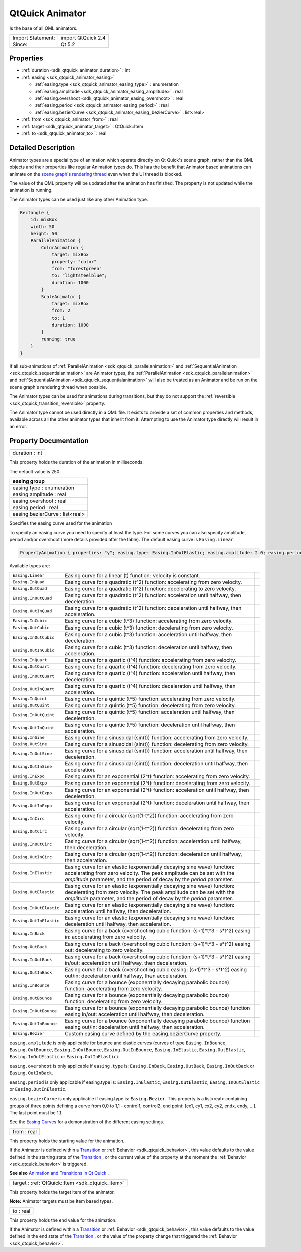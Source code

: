 .. _sdk_qtquick_animator:

QtQuick Animator
================

Is the base of all QML animators.

+---------------------+----------------------+
| Import Statement:   | import QtQuick 2.4   |
+---------------------+----------------------+
| Since:              | Qt 5.2               |
+---------------------+----------------------+

Properties
----------

-  :ref:`duration <sdk_qtquick_animator_duration>` : int
-  :ref:`easing <sdk_qtquick_animator_easing>`

   -  :ref:`easing.type <sdk_qtquick_animator_easing_type>` : enumeration
   -  :ref:`easing.amplitude <sdk_qtquick_animator_easing_amplitude>` : real
   -  :ref:`easing.overshoot <sdk_qtquick_animator_easing_overshoot>` : real
   -  :ref:`easing.period <sdk_qtquick_animator_easing_period>` : real
   -  :ref:`easing.bezierCurve <sdk_qtquick_animator_easing_bezierCurve>` : list<real>

-  :ref:`from <sdk_qtquick_animator_from>` : real
-  :ref:`target <sdk_qtquick_animator_target>` : QtQuick::Item
-  :ref:`to <sdk_qtquick_animator_to>` : real

Detailed Description
--------------------

Animator types are a special type of animation which operate directly on Qt Quick's scene graph, rather than the QML objects and their properties like regular Animation types do. This has the benefit that Animator based animations can animate on the `scene graph's rendering thread </sdk/apps/qml/QtQuick/qtquick-visualcanvas-scenegraph/#threaded-render-loop>`_  even when the UI thread is blocked.

The value of the QML property will be updated after the animation has finished. The property is not updated while the animation is running.

The Animator types can be used just like any other Animation type.

.. code:: qml

    Rectangle {
        id: mixBox
        width: 50
        height: 50
        ParallelAnimation {
            ColorAnimation {
                target: mixBox
                property: "color"
                from: "forestgreen"
                to: "lightsteelblue";
                duration: 1000
            }
            ScaleAnimator {
                target: mixBox
                from: 2
                to: 1
                duration: 1000
            }
            running: true
        }
    }

If all sub-animations of :ref:`ParallelAnimation <sdk_qtquick_parallelanimation>` and :ref:`SequentialAnimation <sdk_qtquick_sequentialanimation>` are Animator types, the :ref:`ParallelAnimation <sdk_qtquick_parallelanimation>` and :ref:`SequentialAnimation <sdk_qtquick_sequentialanimation>` will also be treated as an Animator and be run on the scene graph's rendering thread when possible.

The Animator types can be used for animations during transitions, but they do not support the :ref:`reversible <sdk_qtquick_transition_reversible>` property.

The Animator type cannot be used directly in a QML file. It exists to provide a set of common properties and methods, available across all the other animator types that inherit from it. Attempting to use the Animator type directly will result in an error.

Property Documentation
----------------------

.. _sdk_qtquick_animator_duration:

+--------------------------------------------------------------------------------------------------------------------------------------------------------------------------------------------------------------------------------------------------------------------------------------------------------------+
| duration : int                                                                                                                                                                                                                                                                                               |
+--------------------------------------------------------------------------------------------------------------------------------------------------------------------------------------------------------------------------------------------------------------------------------------------------------------+

This property holds the duration of the animation in milliseconds.

The default value is 250.

+--------------------------------------------------------------------------------------------------------------------------------------------------------------------------------------------------------------------------------------------------------------------------------------------------------------+
| **easing group**                                                                                                                                                                                                                                                                                             |
+==============================================================================================================================================================================================================================================================================================================+
| easing.type : enumeration                                                                                                                                                                                                                                                                                    |
+--------------------------------------------------------------------------------------------------------------------------------------------------------------------------------------------------------------------------------------------------------------------------------------------------------------+
| easing.amplitude : real                                                                                                                                                                                                                                                                                      |
+--------------------------------------------------------------------------------------------------------------------------------------------------------------------------------------------------------------------------------------------------------------------------------------------------------------+
| easing.overshoot : real                                                                                                                                                                                                                                                                                      |
+--------------------------------------------------------------------------------------------------------------------------------------------------------------------------------------------------------------------------------------------------------------------------------------------------------------+
| easing.period : real                                                                                                                                                                                                                                                                                         |
+--------------------------------------------------------------------------------------------------------------------------------------------------------------------------------------------------------------------------------------------------------------------------------------------------------------+
| easing.bezierCurve : list<real>                                                                                                                                                                                                                                                                              |
+--------------------------------------------------------------------------------------------------------------------------------------------------------------------------------------------------------------------------------------------------------------------------------------------------------------+

Specifies the easing curve used for the animation

To specify an easing curve you need to specify at least the type. For some curves you can also specify amplitude, period and/or overshoot (more details provided after the table). The default easing curve is ``Easing.Linear``.

.. code:: qml

    PropertyAnimation { properties: "y"; easing.type: Easing.InOutElastic; easing.amplitude: 2.0; easing.period: 1.5 }

Available types are:

+------------------------------------------------------------------------------------------------------+------------------------------------------------------------------------------------------------------+------------------------------------------------------------------------------------------------------+
| ``Easing.Linear``                                                                                    | Easing curve for a linear (t) function: velocity is constant.                                        |                                                                                                      |
+------------------------------------------------------------------------------------------------------+------------------------------------------------------------------------------------------------------+------------------------------------------------------------------------------------------------------+
| ``Easing.InQuad``                                                                                    | Easing curve for a quadratic (t^2) function: accelerating from zero velocity.                        |                                                                                                      |
+------------------------------------------------------------------------------------------------------+------------------------------------------------------------------------------------------------------+------------------------------------------------------------------------------------------------------+
| ``Easing.OutQuad``                                                                                   | Easing curve for a quadratic (t^2) function: decelerating to zero velocity.                          |                                                                                                      |
+------------------------------------------------------------------------------------------------------+------------------------------------------------------------------------------------------------------+------------------------------------------------------------------------------------------------------+
| ``Easing.InOutQuad``                                                                                 | Easing curve for a quadratic (t^2) function: acceleration until halfway, then deceleration.          |                                                                                                      |
+------------------------------------------------------------------------------------------------------+------------------------------------------------------------------------------------------------------+------------------------------------------------------------------------------------------------------+
| ``Easing.OutInQuad``                                                                                 | Easing curve for a quadratic (t^2) function: deceleration until halfway, then acceleration.          |                                                                                                      |
+------------------------------------------------------------------------------------------------------+------------------------------------------------------------------------------------------------------+------------------------------------------------------------------------------------------------------+
| ``Easing.InCubic``                                                                                   | Easing curve for a cubic (t^3) function: accelerating from zero velocity.                            |                                                                                                      |
+------------------------------------------------------------------------------------------------------+------------------------------------------------------------------------------------------------------+------------------------------------------------------------------------------------------------------+
| ``Easing.OutCubic``                                                                                  | Easing curve for a cubic (t^3) function: decelerating from zero velocity.                            |                                                                                                      |
+------------------------------------------------------------------------------------------------------+------------------------------------------------------------------------------------------------------+------------------------------------------------------------------------------------------------------+
| ``Easing.InOutCubic``                                                                                | Easing curve for a cubic (t^3) function: acceleration until halfway, then deceleration.              |                                                                                                      |
+------------------------------------------------------------------------------------------------------+------------------------------------------------------------------------------------------------------+------------------------------------------------------------------------------------------------------+
| ``Easing.OutInCubic``                                                                                | Easing curve for a cubic (t^3) function: deceleration until halfway, then acceleration.              |                                                                                                      |
+------------------------------------------------------------------------------------------------------+------------------------------------------------------------------------------------------------------+------------------------------------------------------------------------------------------------------+
| ``Easing.InQuart``                                                                                   | Easing curve for a quartic (t^4) function: accelerating from zero velocity.                          |                                                                                                      |
+------------------------------------------------------------------------------------------------------+------------------------------------------------------------------------------------------------------+------------------------------------------------------------------------------------------------------+
| ``Easing.OutQuart``                                                                                  | Easing curve for a quartic (t^4) function: decelerating from zero velocity.                          |                                                                                                      |
+------------------------------------------------------------------------------------------------------+------------------------------------------------------------------------------------------------------+------------------------------------------------------------------------------------------------------+
| ``Easing.InOutQuart``                                                                                | Easing curve for a quartic (t^4) function: acceleration until halfway, then deceleration.            |                                                                                                      |
+------------------------------------------------------------------------------------------------------+------------------------------------------------------------------------------------------------------+------------------------------------------------------------------------------------------------------+
| ``Easing.OutInQuart``                                                                                | Easing curve for a quartic (t^4) function: deceleration until halfway, then acceleration.            |                                                                                                      |
+------------------------------------------------------------------------------------------------------+------------------------------------------------------------------------------------------------------+------------------------------------------------------------------------------------------------------+
| ``Easing.InQuint``                                                                                   | Easing curve for a quintic (t^5) function: accelerating from zero velocity.                          |                                                                                                      |
+------------------------------------------------------------------------------------------------------+------------------------------------------------------------------------------------------------------+------------------------------------------------------------------------------------------------------+
| ``Easing.OutQuint``                                                                                  | Easing curve for a quintic (t^5) function: decelerating from zero velocity.                          |                                                                                                      |
+------------------------------------------------------------------------------------------------------+------------------------------------------------------------------------------------------------------+------------------------------------------------------------------------------------------------------+
| ``Easing.InOutQuint``                                                                                | Easing curve for a quintic (t^5) function: acceleration until halfway, then deceleration.            |                                                                                                      |
+------------------------------------------------------------------------------------------------------+------------------------------------------------------------------------------------------------------+------------------------------------------------------------------------------------------------------+
| ``Easing.OutInQuint``                                                                                | Easing curve for a quintic (t^5) function: deceleration until halfway, then acceleration.            |                                                                                                      |
+------------------------------------------------------------------------------------------------------+------------------------------------------------------------------------------------------------------+------------------------------------------------------------------------------------------------------+
| ``Easing.InSine``                                                                                    | Easing curve for a sinusoidal (sin(t)) function: accelerating from zero velocity.                    |                                                                                                      |
+------------------------------------------------------------------------------------------------------+------------------------------------------------------------------------------------------------------+------------------------------------------------------------------------------------------------------+
| ``Easing.OutSine``                                                                                   | Easing curve for a sinusoidal (sin(t)) function: decelerating from zero velocity.                    |                                                                                                      |
+------------------------------------------------------------------------------------------------------+------------------------------------------------------------------------------------------------------+------------------------------------------------------------------------------------------------------+
| ``Easing.InOutSine``                                                                                 | Easing curve for a sinusoidal (sin(t)) function: acceleration until halfway, then deceleration.      |                                                                                                      |
+------------------------------------------------------------------------------------------------------+------------------------------------------------------------------------------------------------------+------------------------------------------------------------------------------------------------------+
| ``Easing.OutInSine``                                                                                 | Easing curve for a sinusoidal (sin(t)) function: deceleration until halfway, then acceleration.      |                                                                                                      |
+------------------------------------------------------------------------------------------------------+------------------------------------------------------------------------------------------------------+------------------------------------------------------------------------------------------------------+
| ``Easing.InExpo``                                                                                    | Easing curve for an exponential (2^t) function: accelerating from zero velocity.                     |                                                                                                      |
+------------------------------------------------------------------------------------------------------+------------------------------------------------------------------------------------------------------+------------------------------------------------------------------------------------------------------+
| ``Easing.OutExpo``                                                                                   | Easing curve for an exponential (2^t) function: decelerating from zero velocity.                     |                                                                                                      |
+------------------------------------------------------------------------------------------------------+------------------------------------------------------------------------------------------------------+------------------------------------------------------------------------------------------------------+
| ``Easing.InOutExpo``                                                                                 | Easing curve for an exponential (2^t) function: acceleration until halfway, then deceleration.       |                                                                                                      |
+------------------------------------------------------------------------------------------------------+------------------------------------------------------------------------------------------------------+------------------------------------------------------------------------------------------------------+
| ``Easing.OutInExpo``                                                                                 | Easing curve for an exponential (2^t) function: deceleration until halfway, then acceleration.       |                                                                                                      |
+------------------------------------------------------------------------------------------------------+------------------------------------------------------------------------------------------------------+------------------------------------------------------------------------------------------------------+
| ``Easing.InCirc``                                                                                    | Easing curve for a circular (sqrt(1-t^2)) function: accelerating from zero velocity.                 |                                                                                                      |
+------------------------------------------------------------------------------------------------------+------------------------------------------------------------------------------------------------------+------------------------------------------------------------------------------------------------------+
| ``Easing.OutCirc``                                                                                   | Easing curve for a circular (sqrt(1-t^2)) function: decelerating from zero velocity.                 |                                                                                                      |
+------------------------------------------------------------------------------------------------------+------------------------------------------------------------------------------------------------------+------------------------------------------------------------------------------------------------------+
| ``Easing.InOutCirc``                                                                                 | Easing curve for a circular (sqrt(1-t^2)) function: acceleration until halfway, then deceleration.   |                                                                                                      |
+------------------------------------------------------------------------------------------------------+------------------------------------------------------------------------------------------------------+------------------------------------------------------------------------------------------------------+
| ``Easing.OutInCirc``                                                                                 | Easing curve for a circular (sqrt(1-t^2)) function: deceleration until halfway, then acceleration.   |                                                                                                      |
+------------------------------------------------------------------------------------------------------+------------------------------------------------------------------------------------------------------+------------------------------------------------------------------------------------------------------+
| ``Easing.InElastic``                                                                                 | Easing curve for an elastic (exponentially decaying sine wave) function: accelerating from zero      |                                                                                                      |
|                                                                                                      | velocity.                                                                                            |                                                                                                      |
|                                                                                                      | The peak amplitude can be set with the *amplitude* parameter, and the period of decay by the         |                                                                                                      |
|                                                                                                      | *period* parameter.                                                                                  |                                                                                                      |
+------------------------------------------------------------------------------------------------------+------------------------------------------------------------------------------------------------------+------------------------------------------------------------------------------------------------------+
| ``Easing.OutElastic``                                                                                | Easing curve for an elastic (exponentially decaying sine wave) function: decelerating from zero      |                                                                                                      |
|                                                                                                      | velocity.                                                                                            |                                                                                                      |
|                                                                                                      | The peak amplitude can be set with the *amplitude* parameter, and the period of decay by the         |                                                                                                      |
|                                                                                                      | *period* parameter.                                                                                  |                                                                                                      |
+------------------------------------------------------------------------------------------------------+------------------------------------------------------------------------------------------------------+------------------------------------------------------------------------------------------------------+
| ``Easing.InOutElastic``                                                                              | Easing curve for an elastic (exponentially decaying sine wave) function: acceleration until halfway, |                                                                                                      |
|                                                                                                      | then deceleration.                                                                                   |                                                                                                      |
+------------------------------------------------------------------------------------------------------+------------------------------------------------------------------------------------------------------+------------------------------------------------------------------------------------------------------+
| ``Easing.OutInElastic``                                                                              | Easing curve for an elastic (exponentially decaying sine wave) function: deceleration until halfway, |                                                                                                      |
|                                                                                                      | then acceleration.                                                                                   |                                                                                                      |
+------------------------------------------------------------------------------------------------------+------------------------------------------------------------------------------------------------------+------------------------------------------------------------------------------------------------------+
| ``Easing.InBack``                                                                                    | Easing curve for a back (overshooting cubic function: (s+1)\*t^3 - s\*t^2) easing in: accelerating   |                                                                                                      |
|                                                                                                      | from zero velocity.                                                                                  |                                                                                                      |
+------------------------------------------------------------------------------------------------------+------------------------------------------------------------------------------------------------------+------------------------------------------------------------------------------------------------------+
| ``Easing.OutBack``                                                                                   | Easing curve for a back (overshooting cubic function: (s+1)\*t^3 - s\*t^2) easing out: decelerating  |                                                                                                      |
|                                                                                                      | to zero velocity.                                                                                    |                                                                                                      |
+------------------------------------------------------------------------------------------------------+------------------------------------------------------------------------------------------------------+------------------------------------------------------------------------------------------------------+
| ``Easing.InOutBack``                                                                                 | Easing curve for a back (overshooting cubic function: (s+1)\*t^3 - s\*t^2) easing in/out:            |                                                                                                      |
|                                                                                                      | acceleration until halfway, then deceleration.                                                       |                                                                                                      |
+------------------------------------------------------------------------------------------------------+------------------------------------------------------------------------------------------------------+------------------------------------------------------------------------------------------------------+
| ``Easing.OutInBack``                                                                                 | Easing curve for a back (overshooting cubic easing: (s+1)\*t^3 - s\*t^2) easing out/in: deceleration |                                                                                                      |
|                                                                                                      | until halfway, then acceleration.                                                                    |                                                                                                      |
+------------------------------------------------------------------------------------------------------+------------------------------------------------------------------------------------------------------+------------------------------------------------------------------------------------------------------+
| ``Easing.InBounce``                                                                                  | Easing curve for a bounce (exponentially decaying parabolic bounce) function: accelerating from zero |                                                                                                      |
|                                                                                                      | velocity.                                                                                            |                                                                                                      |
+------------------------------------------------------------------------------------------------------+------------------------------------------------------------------------------------------------------+------------------------------------------------------------------------------------------------------+
| ``Easing.OutBounce``                                                                                 | Easing curve for a bounce (exponentially decaying parabolic bounce) function: decelerating from zero |                                                                                                      |
|                                                                                                      | velocity.                                                                                            |                                                                                                      |
+------------------------------------------------------------------------------------------------------+------------------------------------------------------------------------------------------------------+------------------------------------------------------------------------------------------------------+
| ``Easing.InOutBounce``                                                                               | Easing curve for a bounce (exponentially decaying parabolic bounce) function easing in/out:          |                                                                                                      |
|                                                                                                      | acceleration until halfway, then deceleration.                                                       |                                                                                                      |
+------------------------------------------------------------------------------------------------------+------------------------------------------------------------------------------------------------------+------------------------------------------------------------------------------------------------------+
| ``Easing.OutInBounce``                                                                               | Easing curve for a bounce (exponentially decaying parabolic bounce) function easing out/in:          |                                                                                                      |
|                                                                                                      | deceleration until halfway, then acceleration.                                                       |                                                                                                      |
+------------------------------------------------------------------------------------------------------+------------------------------------------------------------------------------------------------------+------------------------------------------------------------------------------------------------------+
| ``Easing.Bezier``                                                                                    | Custom easing curve defined by the easing.bezierCurve property.                                      |                                                                                                      |
+------------------------------------------------------------------------------------------------------+------------------------------------------------------------------------------------------------------+------------------------------------------------------------------------------------------------------+

``easing.amplitude`` is only applicable for bounce and elastic curves (curves of type ``Easing.InBounce``, ``Easing.OutBounce``, ``Easing.InOutBounce``, ``Easing.OutInBounce``, ``Easing.InElastic``, ``Easing.OutElastic``, ``Easing.InOutElastic`` or ``Easing.OutInElastic``).

``easing.overshoot`` is only applicable if ``easing.type`` is: ``Easing.InBack``, ``Easing.OutBack``, ``Easing.InOutBack`` or ``Easing.OutInBack``.

``easing.period`` is only applicable if easing.type is: ``Easing.InElastic``, ``Easing.OutElastic``, ``Easing.InOutElastic`` or ``Easing.OutInElastic``.

``easing.bezierCurve`` is only applicable if easing.type is: ``Easing.Bezier``. This property is a list<real> containing groups of three points defining a curve from 0,0 to 1,1 - control1, control2, end point: [cx1, cy1, cx2, cy2, endx, endy, ...]. The last point must be 1,1.

See the `Easing Curves </sdk/apps/qml/QtQuick/animation/#easing-curves>`_  for a demonstration of the different easing settings.

.. _sdk_qtquick_animator_from:

+--------------------------------------------------------------------------------------------------------------------------------------------------------------------------------------------------------------------------------------------------------------------------------------------------------------+
| from : real                                                                                                                                                                                                                                                                                                  |
+--------------------------------------------------------------------------------------------------------------------------------------------------------------------------------------------------------------------------------------------------------------------------------------------------------------+

This property holds the starting value for the animation.

If the Animator is defined within a `Transition </sdk/apps/qml/QtQuick/qmlexampletoggleswitch/#transition>`_  or :ref:`Behavior <sdk_qtquick_behavior>`, this value defaults to the value defined in the starting state of the `Transition </sdk/apps/qml/QtQuick/qmlexampletoggleswitch/#transition>`_ , or the current value of the property at the moment the :ref:`Behavior <sdk_qtquick_behavior>` is triggered.

**See also** `Animation and Transitions in Qt Quick </sdk/apps/qml/QtQuick/qtquick-statesanimations-animations/>`_ .

.. _sdk_qtquick_animator_target:

+-----------------------------------------------------------------------------------------------------------------------------------------------------------------------------------------------------------------------------------------------------------------------------------------------------------------+
| target : :ref:`QtQuick::Item <sdk_qtquick_item>`                                                                                                                                                                                                                                                                |
+-----------------------------------------------------------------------------------------------------------------------------------------------------------------------------------------------------------------------------------------------------------------------------------------------------------------+

This property holds the target item of the animator.

**Note:** Animator targets must be Item based types.

.. _sdk_qtquick_animator_to:

+--------------------------------------------------------------------------------------------------------------------------------------------------------------------------------------------------------------------------------------------------------------------------------------------------------------+
| to : real                                                                                                                                                                                                                                                                                                    |
+--------------------------------------------------------------------------------------------------------------------------------------------------------------------------------------------------------------------------------------------------------------------------------------------------------------+

This property holds the end value for the animation.

If the Animator is defined within a `Transition </sdk/apps/qml/QtQuick/qmlexampletoggleswitch/#transition>`_  or :ref:`Behavior <sdk_qtquick_behavior>`, this value defaults to the value defined in the end state of the `Transition </sdk/apps/qml/QtQuick/qmlexampletoggleswitch/#transition>`_ , or the value of the property change that triggered the :ref:`Behavior <sdk_qtquick_behavior>`.

